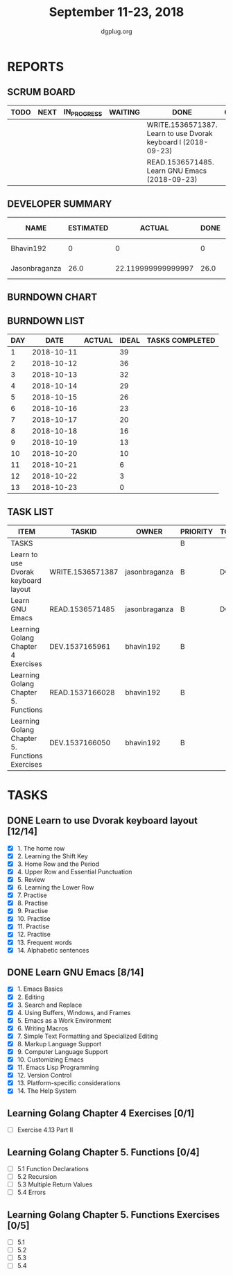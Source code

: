#+TITLE: September 11-23, 2018
#+AUTHOR: dgplug.org
#+EMAIL: users@lists.dgplug.org
#+PROPERTY: Effort_ALL 0 0:05 0:10 0:30 1:00 2:00 3:00 4:00
#+COLUMNS: %35ITEM %TASKID %OWNER %3PRIORITY %TODO %5ESTIMATED{+} %3ACTUAL{+}
* REPORTS
** SCRUM BOARD
#+BEGIN: block-update-board
| TODO | NEXT | IN_PROGRESS | WAITING | DONE                                                          | CANCELED |
|------+------+-------------+---------+---------------------------------------------------------------+----------|
|      |      |             |         | WRITE.1536571387. Learn to use Dvorak keyboard l (2018-09-23) |          |
|      |      |             |         | READ.1536571485. Learn GNU Emacs (2018-09-23)                 |          |
#+END:
** DEVELOPER SUMMARY
#+BEGIN: block-update-summary
| NAME          | ESTIMATED |             ACTUAL | DONE | REMAINING | PENCILS DOWN | PROGRESS   |
|---------------+-----------+--------------------+------+-----------+--------------+------------|
| Bhavin192     |         0 |                  0 |    0 |         0 |   2018-09-24 | ---------- |
| Jasonbraganza |      26.0 | 22.119999999999997 | 26.0 |         0 |   2018-09-24 | ########## |
#+END:
** BURNDOWN CHART
#+BEGIN: block-update-graph

#+END:
** BURNDOWN LIST
#+PLOT: title:"Burndown" ind:1 deps:(3 4) set:"term dumb" set:"xtics scale 0.5" set:"ytics scale 0.5" file:"burndown.plt" set:"xrange [0:13]"
#+BEGIN: block-update-burndown
| DAY |       DATE | ACTUAL | IDEAL | TASKS COMPLETED |
|-----+------------+--------+-------+-----------------|
|   1 | 2018-10-11 |        |    39 |                 |
|   2 | 2018-10-12 |        |    36 |                 |
|   3 | 2018-10-13 |        |    32 |                 |
|   4 | 2018-10-14 |        |    29 |                 |
|   5 | 2018-10-15 |        |    26 |                 |
|   6 | 2018-10-16 |        |    23 |                 |
|   7 | 2018-10-17 |        |    20 |                 |
|   8 | 2018-10-18 |        |    16 |                 |
|   9 | 2018-10-19 |        |    13 |                 |
|  10 | 2018-10-20 |        |    10 |                 |
|  11 | 2018-10-21 |        |     6 |                 |
|  12 | 2018-10-22 |        |     3 |                 |
|  13 | 2018-10-23 |        |     0 |                 |
#+END:
** TASK LIST
#+BEGIN: columnview :hlines 2 :maxlevel 5 :id "TASKS"
| ITEM                                           | TASKID           | OWNER         | PRIORITY | TODO | ESTIMATED |             ACTUAL |
|------------------------------------------------+------------------+---------------+----------+------+-----------+--------------------|
| TASKS                                          |                  |               | B        |      |     42.25 | 22.119999999999997 |
|------------------------------------------------+------------------+---------------+----------+------+-----------+--------------------|
| Learn to use Dvorak keyboard layout            | WRITE.1536571387 | jasonbraganza | B        | DONE |      13.0 |               9.67 |
|------------------------------------------------+------------------+---------------+----------+------+-----------+--------------------|
| Learn GNU Emacs                                | READ.1536571485  | jasonbraganza | B        | DONE |      13.0 |              12.45 |
|------------------------------------------------+------------------+---------------+----------+------+-----------+--------------------|
| Learning Golang Chapter 4 Exercises            | DEV.1537165961   | bhavin192     | B        |      |       2.0 |                    |
|------------------------------------------------+------------------+---------------+----------+------+-----------+--------------------|
| Learning Golang Chapter 5. Functions           | READ.1537166028  | bhavin192     | B        |      |      5.25 |                    |
|------------------------------------------------+------------------+---------------+----------+------+-----------+--------------------|
| Learning Golang Chapter 5. Functions Exercises | DEV.1537166050   | bhavin192     | B        |      |         9 |                    |
#+END:
* TASKS
  :PROPERTIES:
  :ID:       TASKS
  :SPRINTLENGTH: 13
  :SPRINTSTART: <2018-10-11 Tue>
  :wpd-jasonbraganza: 2
  :wpd-bhavin192: 1.25
  :END:
** DONE Learn to use Dvorak keyboard layout [12/14]
   CLOSED: [2018-09-23 Sun 23:00]
   :PROPERTIES:
   :ESTIMATED: 13.0
   :ACTUAL:   9.67
   :OWNER: jasonbraganza
   :ID: WRITE.1536571387
   :TASKID: WRITE.1536571387
   :END:
   :LOGBOOK:
   CLOCK: [2018-09-19 Wed 10:00]--[2018-09-19 Wed 11:30] =>  1:30
   CLOCK: [2018-09-18 Tue 11:00]--[2018-09-18 Tue 12:00] =>  1:00
   CLOCK: [2018-09-17 Mon 16:00]--[2018-09-17 Mon 16:30] =>  0:30
   CLOCK: [2018-09-17 Mon 15:30]--[2018-09-17 Mon 16:00] =>  0:30
   CLOCK: [2018-09-16 Sun 11:00]--[2018-09-16 Sun 11:30] =>  0:30
   CLOCK: [2018-09-15 Sat 11:00]--[2018-09-15 Sat 12:00] =>  1:00
   CLOCK: [2018-09-14 Fri 09:30]--[2018-09-14 Fri 10:45] =>  1:15
   CLOCK: [2018-09-13 Thu 16:00]--[2018-09-13 Thu 16:55] =>  0:55
   CLOCK: [2018-09-12 Wed 12:30]--[2018-09-12 Wed 12:50] =>  0:20
   CLOCK: [2018-09-12 Wed 12:00]--[2018-09-12 Wed 12:30] =>  0:30
   CLOCK: [2018-09-12 Wed 10:20]--[2018-09-12 Wed 11:00] =>  0:40
   CLOCK: [2018-09-11 Tue 14:30]--[2018-09-11 Tue 15:00] =>  0:30
   CLOCK: [2018-09-11 Tue 11:00]--[2018-09-11 Tue 11:30] =>  0:30
   :END:
   - [X] 1. The home row
   - [X] 2. Learning the Shift Key
   - [X] 3. Home Row and the Period
   - [X] 4. Upper Row and Essential Punctuation
   - [X] 5. Review
   - [X] 6. Learning the Lower Row
   - [X] 7. Practise
   - [X] 8. Practise
   - [X] 9. Practise
   - [X] 10. Practise
   - [X] 11. Practise
   - [X] 12. Practise
   - [X] 13. Frequent words
   - [X] 14. Alphabetic sentences
** DONE Learn GNU Emacs [8/14]
   CLOSED: [2018-09-23 Sun 23:01]
   :PROPERTIES:
   :ESTIMATED: 13.0
   :ACTUAL:   12.45
   :OWNER: jasonbraganza
   :ID: READ.1536571485
   :TASKID: READ.1536571485
   :END:
   :LOGBOOK:
   CLOCK: [2018-09-21 Fri 10:00]--[2018-09-21 Fri 13:00] =>  3:00
   CLOCK: [2018-09-20 Thu 16:00]--[2018-09-20 Thu 17:30] =>  1:30
   CLOCK: [2018-09-19 Wed 11:30]--[2018-09-19 Wed 13:00] =>  1:30
   CLOCK: [2018-09-18 Tue 12:00]--[2018-09-18 Tue 13:00] =>  1:00
   CLOCK: [2018-09-17 Mon 16:45]--[2018-09-17 Mon 17:20] =>  0:35
   CLOCK: [2018-09-15 Sat 12:10]--[2018-09-15 Sat 13:10] =>  1:00
   CLOCK: [2018-09-14 Fri 11:00]--[2018-09-14 Fri 12:00] =>  1:00
   CLOCK: [2018-09-13 Thu 17:00]--[2018-09-13 Thu 17:40] =>  0:40
   CLOCK: [2018-09-12 Wed 15:30]--[2018-09-12 Wed 16:42] =>  1:12
   CLOCK: [2018-09-11 Tue 15:20]--[2018-09-11 Tue 16:00] =>  0:40
   CLOCK: [2018-09-11 Tue 15:00]--[2018-09-11 Tue 15:20] =>  0:20
   :END:
   - [X] 1. Emacs Basics
   - [X] 2. Editing
   - [X] 3. Search and Replace
   - [X] 4. Using Buffers, Windows, and Frames
   - [X] 5. Emacs as a Work Environment
   - [X] 6. Writing Macros
   - [X] 7. Simple Text Formatting and Specialized Editing
   - [X] 8. Markup Language Support
   - [X] 9. Computer Language Support
   - [X] 10. Customizing Emacs
   - [X] 11. Emacs Lisp Programming
   - [X] 12. Version Control
   - [X] 13. Platform-specific considerations
   - [X] 14. The Help System

** Learning Golang Chapter 4 Exercises [0/1]
   :PROPERTIES:
   :ESTIMATED: 2.0
   :ACTUAL:
   :OWNER: bhavin192
   :ID: DEV.1537165961
   :TASKID: DEV.1537165961
   :END:
   - [ ] Exercise 4.13 Part II
** Learning Golang Chapter 5. Functions [0/4]
   :PROPERTIES:
   :ESTIMATED: 5.25
   :ACTUAL:
   :OWNER: bhavin192
   :ID: READ.1537166028
   :TASKID: READ.1537166028
   :END:
   - [ ] 5.1 Function Declarations
   - [ ] 5.2 Recursion
   - [ ] 5.3 Multiple Return Values
   - [ ] 5.4 Errors
** Learning Golang Chapter 5. Functions Exercises [0/5]
   :PROPERTIES:
   :ESTIMATED: 9
   :ACTUAL:
   :OWNER: bhavin192
   :ID: DEV.1537166050
   :TASKID: DEV.1537166050
   :END:
   - [ ] 5.1
   - [ ] 5.2
   - [ ] 5.3
   - [ ] 5.4
